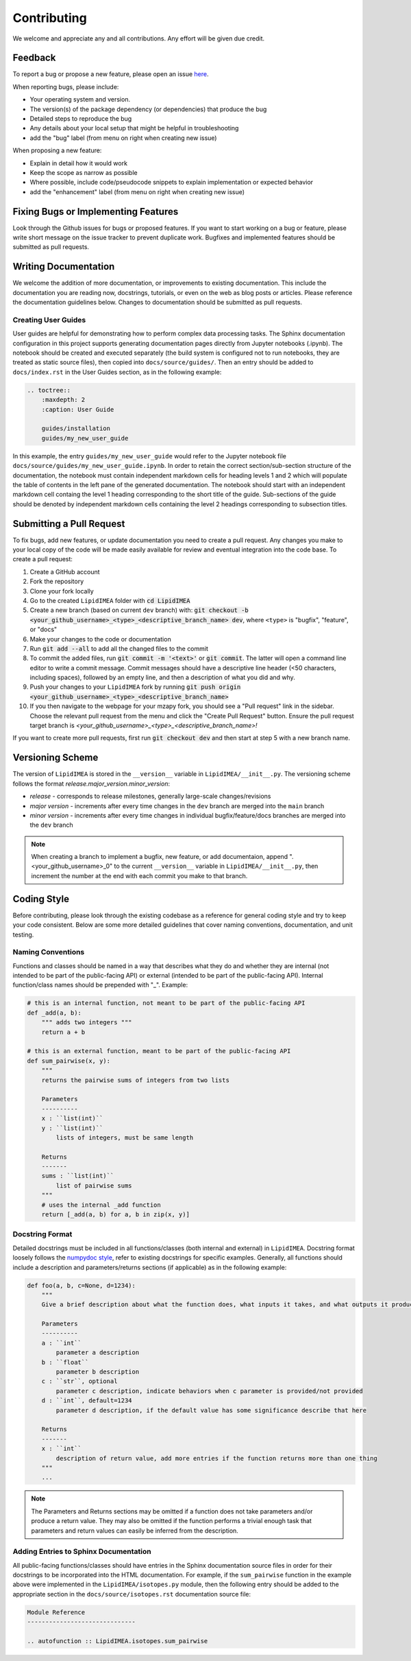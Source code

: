 Contributing
=======================================

We welcome and appreciate any and all contributions.
Any effort will be given due credit.


Feedback
----------------------
To report a bug or propose a new feature, please open an issue `here <https://github.com/PNNL-m-q/LipidIMEA/issues>`_. 

When reporting bugs, please include:

* Your operating system and version.
* The version(s) of the package dependency (or dependencies) that produce the bug
* Detailed steps to reproduce the bug
* Any details about your local setup that might be helpful in troubleshooting
* add the "bug" label (from menu on right when creating new issue)

When proposing a new feature:

* Explain in detail how it would work
* Keep the scope as narrow as possible
* Where possible, include code/pseudocode snippets to explain implementation or expected behavior
* add the "enhancement" label (from menu on right when creating new issue)


Fixing Bugs or Implementing Features
------------------------------------------

Look through the Github issues for bugs or proposed features.
If you want to start working on a bug or feature, please write short message on the issue tracker 
to prevent duplicate work. 
Bugfixes and implemented features should be submitted as pull requests.


Writing Documentation
-------------------------------
We welcome the addition of more documentation, or improvements to existing documentation. 
This include the documentation you are reading now, docstrings, tutorials, or even on the web as blog posts or articles.
Please reference the documentation guidelines below.
Changes to documentation should be submitted as pull requests.


Creating User Guides
**********************************************
User guides are helpful for demonstrating how to perform complex data processing tasks. The Sphinx documentation 
configuration in this project supports generating documentation pages directly from Jupyter notebooks (.ipynb). 
The notebook should be created and executed separately (the build system is configured not to run notebooks, 
they are treated as static source files), then copied into ``docs/source/guides/``. Then an entry should be added to 
``docs/index.rst`` in the User Guides section, as in the following example:

.. code-block::

    .. toctree::
        :maxdepth: 2
        :caption: User Guide

        guides/installation
        guides/my_new_user_guide


In this example, the entry ``guides/my_new_user_guide`` would refer to the Jupyter notebook file 
``docs/source/guides/my_new_user_guide.ipynb``. In order to retain the correct section/sub-section structure of 
the documentation, the notebook must contain independent markdown cells for heading levels 1 and 2 which will populate
the table of contents in the left pane of the generated documentation. The notebook should start with an independent markdown cell 
containg the level 1 heading corresponding to the short title of the guide. Sub-sections of the guide should be denoted by independent
markdown cells containing the level 2 headings corresponding to subsection titles.

.. code-block::
    :caption: Jupyter notebook markdown heading levels

    # heading level 1

    ## heading level 2


Submitting a Pull Request
-------------------------

To fix bugs, add new features, or update documentation you need to create a pull request.
Any changes you make to your local copy of the code will be made easily available for review and 
eventual integration into the code base.
To create a pull request:

#. Create a GitHub account
#. Fork the repository
#. Clone your fork locally
#. Go to the created ``LipidIMEA`` folder with :code:`cd LipidIMEA`
#. Create a new branch (based on current ``dev`` branch) with: :code:`git checkout -b <your_github_username>_<type>_<descriptive_branch_name> dev`, where ``<type>`` is "bugfix", "feature", or "docs"
#. Make your changes to the code or documentation
#. Run :code:`git add --all` to add all the changed files to the commit
#. To commit the added files, run :code:`git commit -m '<text>'` or :code:`git commit`. The latter will open a command line editor to write a commit message. Commit messages should have a descriptive line header (<50 characters, including spaces), followed by an empty line, and then a description of what you did and why.
#. Push your changes to your ``LipidIMEA`` fork by running :code:`git push origin <your_github_username>_<type>_<descriptive_branch_name>`
#. If you then navigate to the webpage for your mzapy fork, you should see a "Pull request" link in the sidebar. Choose the relevant pull request from the menu and click the "Create Pull Request" button. Ensure the pull request target branch is `<your_github_username>_<type>_<descriptive_branch_name>!`

If you want to create more pull requests, first run :code:`git checkout dev` and then start at step 5 with a new branch name.


Versioning Scheme
----------------------------
The version of ``LipidIMEA`` is stored in the ``__version__`` variable in ``LipidIMEA/__init__.py``.
The versioning scheme follows the format *release.major_version.minor_version*:

* *release* - corresponds to release milestones, generally large-scale changes/revisions
* *major version* - increments after every time changes in the ``dev`` branch are merged into the ``main`` branch
* *minor version* - increments after every time changes in individual bugfix/feature/docs branches are merged into the ``dev`` branch

.. note::

    When creating a branch to implement a bugfix, new feature, or add documentaion, append ".<your_github_username>_0" 
    to the current ``__version__`` variable in ``LipidIMEA/__init__.py``, then increment the number at the end with each 
    commit you make to that branch.
    

Coding Style
-----------------------------
Before contributing, please look through the existing codebase as a reference for general coding style and try
to keep your code consistent. Below are some more detailed guidelines that cover naming conventions, documentation, 
and unit testing.


Naming Conventions
******************************
Functions and classes should be named in a way that describes what they do and whether they are internal 
(not intended to be part of the public-facing API) or external (intended to be part of the public-facing API). 
Internal function/class names should be prepended with "_". Example:

.. code-block:: python3

    # this is an internal function, not meant to be part of the public-facing API
    def _add(a, b):
        """ adds two integers """
        return a + b

    # this is an external function, meant to be part of the public-facing API
    def sum_pairwise(x, y):
        """ 
        returns the pairwise sums of integers from two lists

        Parameters
        ----------
        x : ``list(int)``
        y : ``list(int)``
            lists of integers, must be same length

        Returns
        -------
        sums : ``list(int)``
            list of pairwise sums
        """
        # uses the internal _add function
        return [_add(a, b) for a, b in zip(x, y)]


Docstring Format
****************************
Detailed docstrings must be included in all functions/classes (both internal and external) in ``LipidIMEA``. Docstring 
format loosely follows the `numpydoc style <https://numpydoc.readthedocs.io/en/latest/format.html>`_, refer to 
existing docstrings for specific examples. Generally, all functions should include a description and parameters/returns 
sections (if applicable) as in the following example:

.. code-block:: python3
    
    def foo(a, b, c=None, d=1234):
        """
        Give a brief description about what the function does, what inputs it takes, and what outputs it produces
        
        Parameters
        ----------
        a : ``int``
            parameter a description 
        b : ``float``
            parameter b description
        c : ``str``, optional
            parameter c description, indicate behaviors when c parameter is provided/not provided
        d : ``int``, default=1234
            parameter d description, if the default value has some significance describe that here

        Returns
        -------
        x : ``int``
            description of return value, add more entries if the function returns more than one thing
        """
        ...


.. note::

    The Parameters and Returns sections may be omitted if a function does not take parameters and/or produce a 
    return value. They may also be omitted if the function performs a trivial enough task that parameters and return
    values can easily be inferred from the description.


Adding Entries to Sphinx Documentation
**********************************************
All public-facing functions/classes should have entries in the Sphinx documentation source files in order for their 
docstrings to be incorporated into the HTML documentation. For example, if the ``sum_pairwise`` function in the example 
above were implemented in the ``LipidIMEA/isotopes.py`` module, then the following entry should be added to the 
appropriate section in the ``docs/source/isotopes.rst`` documentation source file:

.. code-block::

    Module Reference
    ------------------------------
    
    .. autofunction :: LipidIMEA.isotopes.sum_pairwise

